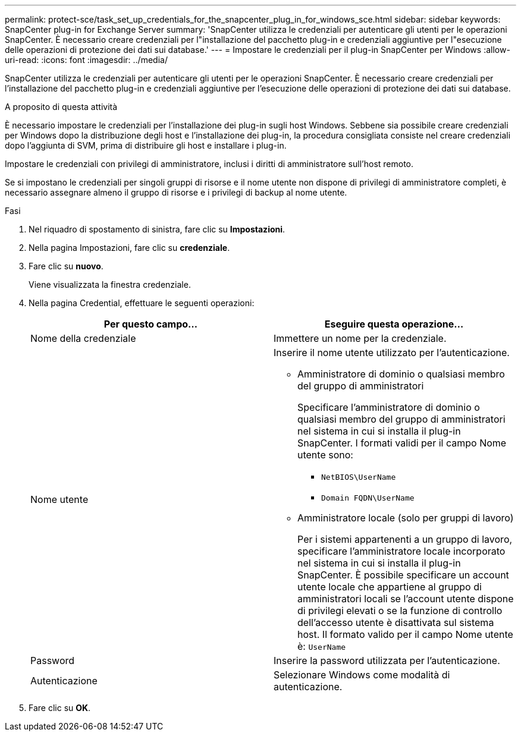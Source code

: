 ---
permalink: protect-sce/task_set_up_credentials_for_the_snapcenter_plug_in_for_windows_sce.html 
sidebar: sidebar 
keywords: SnapCenter plug-in for Exchange Server 
summary: 'SnapCenter utilizza le credenziali per autenticare gli utenti per le operazioni SnapCenter. È necessario creare credenziali per l"installazione del pacchetto plug-in e credenziali aggiuntive per l"esecuzione delle operazioni di protezione dei dati sui database.' 
---
= Impostare le credenziali per il plug-in SnapCenter per Windows
:allow-uri-read: 
:icons: font
:imagesdir: ../media/


[role="lead"]
SnapCenter utilizza le credenziali per autenticare gli utenti per le operazioni SnapCenter. È necessario creare credenziali per l'installazione del pacchetto plug-in e credenziali aggiuntive per l'esecuzione delle operazioni di protezione dei dati sui database.

.A proposito di questa attività
È necessario impostare le credenziali per l'installazione dei plug-in sugli host Windows. Sebbene sia possibile creare credenziali per Windows dopo la distribuzione degli host e l'installazione dei plug-in, la procedura consigliata consiste nel creare credenziali dopo l'aggiunta di SVM, prima di distribuire gli host e installare i plug-in.

Impostare le credenziali con privilegi di amministratore, inclusi i diritti di amministratore sull'host remoto.

Se si impostano le credenziali per singoli gruppi di risorse e il nome utente non dispone di privilegi di amministratore completi, è necessario assegnare almeno il gruppo di risorse e i privilegi di backup al nome utente.

.Fasi
. Nel riquadro di spostamento di sinistra, fare clic su *Impostazioni*.
. Nella pagina Impostazioni, fare clic su *credenziale*.
. Fare clic su *nuovo*.
+
Viene visualizzata la finestra credenziale.

. Nella pagina Credential, effettuare le seguenti operazioni:
+
|===
| Per questo campo... | Eseguire questa operazione... 


 a| 
Nome della credenziale
 a| 
Immettere un nome per la credenziale.



 a| 
Nome utente
 a| 
Inserire il nome utente utilizzato per l'autenticazione.

** Amministratore di dominio o qualsiasi membro del gruppo di amministratori
+
Specificare l'amministratore di dominio o qualsiasi membro del gruppo di amministratori nel sistema in cui si installa il plug-in SnapCenter. I formati validi per il campo Nome utente sono:

+
*** `NetBIOS\UserName`
*** `Domain FQDN\UserName`


** Amministratore locale (solo per gruppi di lavoro)
+
Per i sistemi appartenenti a un gruppo di lavoro, specificare l'amministratore locale incorporato nel sistema in cui si installa il plug-in SnapCenter. È possibile specificare un account utente locale che appartiene al gruppo di amministratori locali se l'account utente dispone di privilegi elevati o se la funzione di controllo dell'accesso utente è disattivata sul sistema host. Il formato valido per il campo Nome utente è: `UserName`





 a| 
Password
 a| 
Inserire la password utilizzata per l'autenticazione.



 a| 
Autenticazione
 a| 
Selezionare Windows come modalità di autenticazione.

|===
. Fare clic su *OK*.

